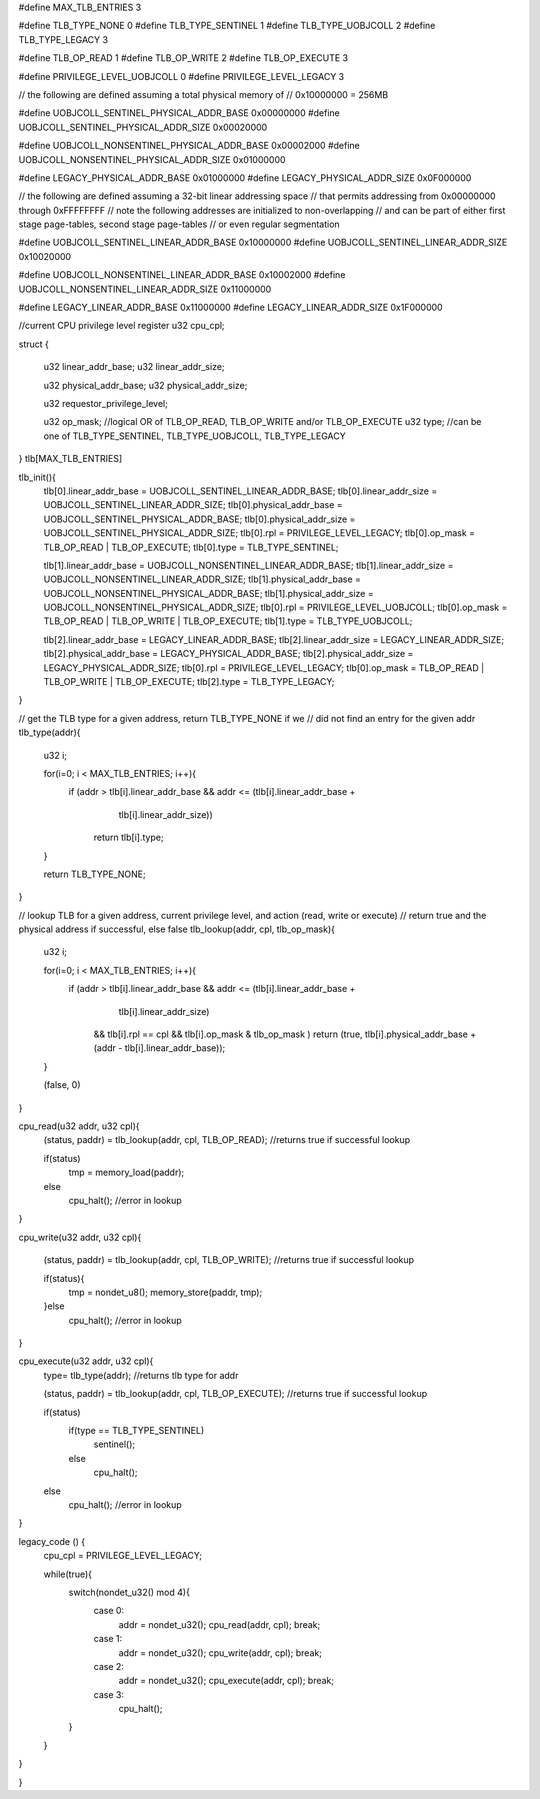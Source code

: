 #define MAX_TLB_ENTRIES 3

#define TLB_TYPE_NONE       0
#define TLB_TYPE_SENTINEL   1
#define TLB_TYPE_UOBJCOLL   2
#define TLB_TYPE_LEGACY     3

#define TLB_OP_READ         1
#define TLB_OP_WRITE        2
#define TLB_OP_EXECUTE      3

#define PRIVILEGE_LEVEL_UOBJCOLL 0
#define PRIVILEGE_LEVEL_LEGACY  3


// the following are defined assuming a total physical memory of
// 0x10000000 = 256MB

#define UOBJCOLL_SENTINEL_PHYSICAL_ADDR_BASE 0x00000000
#define UOBJCOLL_SENTINEL_PHYSICAL_ADDR_SIZE 0x00020000

#define UOBJCOLL_NONSENTINEL_PHYSICAL_ADDR_BASE 0x00002000
#define UOBJCOLL_NONSENTINEL_PHYSICAL_ADDR_SIZE 0x01000000

#define LEGACY_PHYSICAL_ADDR_BASE 0x01000000
#define LEGACY_PHYSICAL_ADDR_SIZE 0x0F000000

// the following are defined assuming a 32-bit linear addressing space
// that permits addressing from 0x00000000 through 0xFFFFFFFF
// note the following addresses are initialized to non-overlapping
// and can be part of either first stage page-tables, second stage page-tables
// or even regular segmentation

#define UOBJCOLL_SENTINEL_LINEAR_ADDR_BASE 0x10000000
#define UOBJCOLL_SENTINEL_LINEAR_ADDR_SIZE 0x10020000

#define UOBJCOLL_NONSENTINEL_LINEAR_ADDR_BASE 0x10002000
#define UOBJCOLL_NONSENTINEL_LINEAR_ADDR_SIZE 0x11000000

#define LEGACY_LINEAR_ADDR_BASE 0x11000000
#define LEGACY_LINEAR_ADDR_SIZE 0x1F000000


//current CPU privilege level register
u32 cpu_cpl;


struct {

    u32 linear_addr_base;
    u32 linear_addr_size;

    u32 physical_addr_base;
    u32 physical_addr_size;
    
    u32 requestor_privilege_level;
    
    u32 op_mask;    //logical OR of TLB_OP_READ, TLB_OP_WRITE and/or TLB_OP_EXECUTE
    u32 type; //can be one of TLB_TYPE_SENTINEL, TLB_TYPE_UOBJCOLL, TLB_TYPE_LEGACY

} tlb[MAX_TLB_ENTRIES]

tlb_init(){
    tlb[0].linear_addr_base = UOBJCOLL_SENTINEL_LINEAR_ADDR_BASE;
    tlb[0].linear_addr_size = UOBJCOLL_SENTINEL_LINEAR_ADDR_SIZE;
    tlb[0].physical_addr_base = UOBJCOLL_SENTINEL_PHYSICAL_ADDR_BASE;
    tlb[0].physical_addr_size = UOBJCOLL_SENTINEL_PHYSICAL_ADDR_SIZE;
    tlb[0].rpl = PRIVILEGE_LEVEL_LEGACY; 
    tlb[0].op_mask = TLB_OP_READ | TLB_OP_EXECUTE;
    tlb[0].type = TLB_TYPE_SENTINEL;

    tlb[1].linear_addr_base = UOBJCOLL_NONSENTINEL_LINEAR_ADDR_BASE;
    tlb[1].linear_addr_size = UOBJCOLL_NONSENTINEL_LINEAR_ADDR_SIZE;
    tlb[1].physical_addr_base = UOBJCOLL_NONSENTINEL_PHYSICAL_ADDR_BASE;
    tlb[1].physical_addr_size = UOBJCOLL_NONSENTINEL_PHYSICAL_ADDR_SIZE;
    tlb[0].rpl = PRIVILEGE_LEVEL_UOBJCOLL; 
    tlb[0].op_mask = TLB_OP_READ | TLB_OP_WRITE | TLB_OP_EXECUTE;
    tlb[1].type = TLB_TYPE_UOBJCOLL;

    tlb[2].linear_addr_base = LEGACY_LINEAR_ADDR_BASE;
    tlb[2].linear_addr_size = LEGACY_LINEAR_ADDR_SIZE;
    tlb[2].physical_addr_base = LEGACY_PHYSICAL_ADDR_BASE;
    tlb[2].physical_addr_size = LEGACY_PHYSICAL_ADDR_SIZE;
    tlb[0].rpl = PRIVILEGE_LEVEL_LEGACY; 
    tlb[0].op_mask = TLB_OP_READ | TLB_OP_WRITE | TLB_OP_EXECUTE;
    tlb[2].type = TLB_TYPE_LEGACY;    
}

// get the TLB type for a given address, return TLB_TYPE_NONE if we 
// did not find an entry for the given addr
tlb_type(addr){
    u32 i;

    for(i=0; i < MAX_TLB_ENTRIES; i++){
        if (addr > tlb[i].linear_addr_base && addr <= (tlb[i].linear_addr_base + 
                                            tlb[i].linear_addr_size))
            return tlb[i].type;
    }

    return TLB_TYPE_NONE;
}

// lookup TLB for a given address, current privilege level, and action (read, write or execute)
// return true and the physical address if successful, else false
tlb_lookup(addr, cpl, tlb_op_mask){

    u32 i;

    for(i=0; i < MAX_TLB_ENTRIES; i++){
        if (addr > tlb[i].linear_addr_base && addr <= (tlb[i].linear_addr_base + 
                                            tlb[i].linear_addr_size)
            && tlb[i].rpl == cpl 
            && tlb[i].op_mask &  tlb_op_mask )
            return (true, tlb[i].physical_addr_base + (addr - tlb[i].linear_addr_base));
    }

    (false, 0)
}


cpu_read(u32 addr, u32 cpl){
    (status, paddr) = tlb_lookup(addr, cpl, TLB_OP_READ); //returns true if successful lookup 

    if(status)
        tmp = memory_load(paddr);
    else
        cpu_halt(); //error in lookup
}

cpu_write(u32 addr, u32 cpl){

    (status, paddr) = tlb_lookup(addr, cpl, TLB_OP_WRITE); //returns true if successful lookup 

    if(status){
        tmp = nondet_u8();
        memory_store(paddr, tmp);
    }else
        cpu_halt(); //error in lookup
}

cpu_execute(u32 addr, u32 cpl){
    type= tlb_type(addr);    //returns tlb type for addr
    
    (status, paddr) = tlb_lookup(addr, cpl, TLB_OP_EXECUTE); //returns true if successful lookup 

    if(status)
        if(type == TLB_TYPE_SENTINEL)
            sentinel();
        else
            cpu_halt();
    else
        cpu_halt(); //error in lookup
}


legacy_code () {
    cpu_cpl = PRIVILEGE_LEVEL_LEGACY;

    while(true){
        switch(nondet_u32() mod 4){
            case 0:
                addr = nondet_u32();
                cpu_read(addr, cpl);
                break;
            case 1:
                addr = nondet_u32();
                cpu_write(addr, cpl);
                break;
            case 2:
                addr = nondet_u32();
                cpu_execute(addr, cpl);
                break;
            case 3:
                cpu_halt();
        }
    }

}

    



}